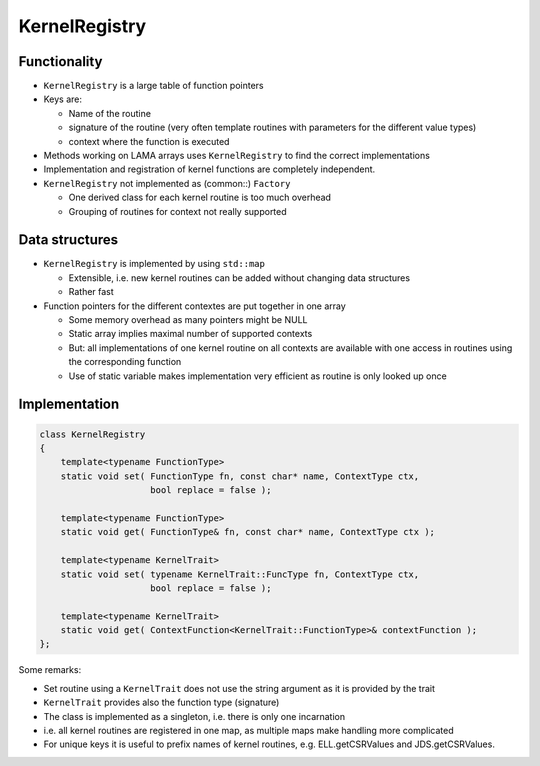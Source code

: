 KernelRegistry
==============

Functionality
-------------

- ``KernelRegistry`` is a large table of function pointers

- Keys are: 

  - Name of the routine

  - signature of the routine (very often template routines with parameters for the different value types)

  - context where the function is executed

- Methods working on LAMA arrays uses ``KernelRegistry`` to find the correct implementations

- Implementation and registration of kernel functions are completely independent.

- ``KernelRegistry`` not implemented as (common::) ``Factory``

  - One derived class for each kernel routine is too much overhead

  - Grouping of routines for context not really supported

Data structures
---------------

- ``KernelRegistry`` is implemented by using ``std::map``

  - Extensible, i.e. new kernel routines can be added without changing data structures

  - Rather fast

- Function pointers for the different contextes are put together in one array

  - Some memory overhead as many pointers might be NULL

  - Static array implies maximal number of supported contexts

  - But: all implementations of one kernel routine on all contexts are available with one access in routines using the corresponding function

  - Use of static variable makes implementation very efficient as routine is only looked up once
   
Implementation
--------------

.. code-block:: c++

   class KernelRegistry
   {
       template<typename FunctionType>
       static void set( FunctionType fn, const char* name, ContextType ctx, 
                        bool replace = false );
   
       template<typename FunctionType>
       static void get( FunctionType& fn, const char* name, ContextType ctx );
   
       template<typename KernelTrait>
       static void set( typename KernelTrait::FuncType fn, ContextType ctx, 
                        bool replace = false );
   
       template<typename KernelTrait>
       static void get( ContextFunction<KernelTrait::FunctionType>& contextFunction );
   };

Some remarks:

- Set routine using a ``KernelTrait`` does not use the string argument as it is provided by the trait

- ``KernelTrait`` provides also the function type (signature)

- The class is implemented as a singleton, i.e. there is only one incarnation

- i.e. all kernel routines are registered in one map, as multiple maps make handling more complicated

- For unique keys it is useful to prefix names of kernel routines, e.g. ELL.getCSRValues and JDS.getCSRValues.
   